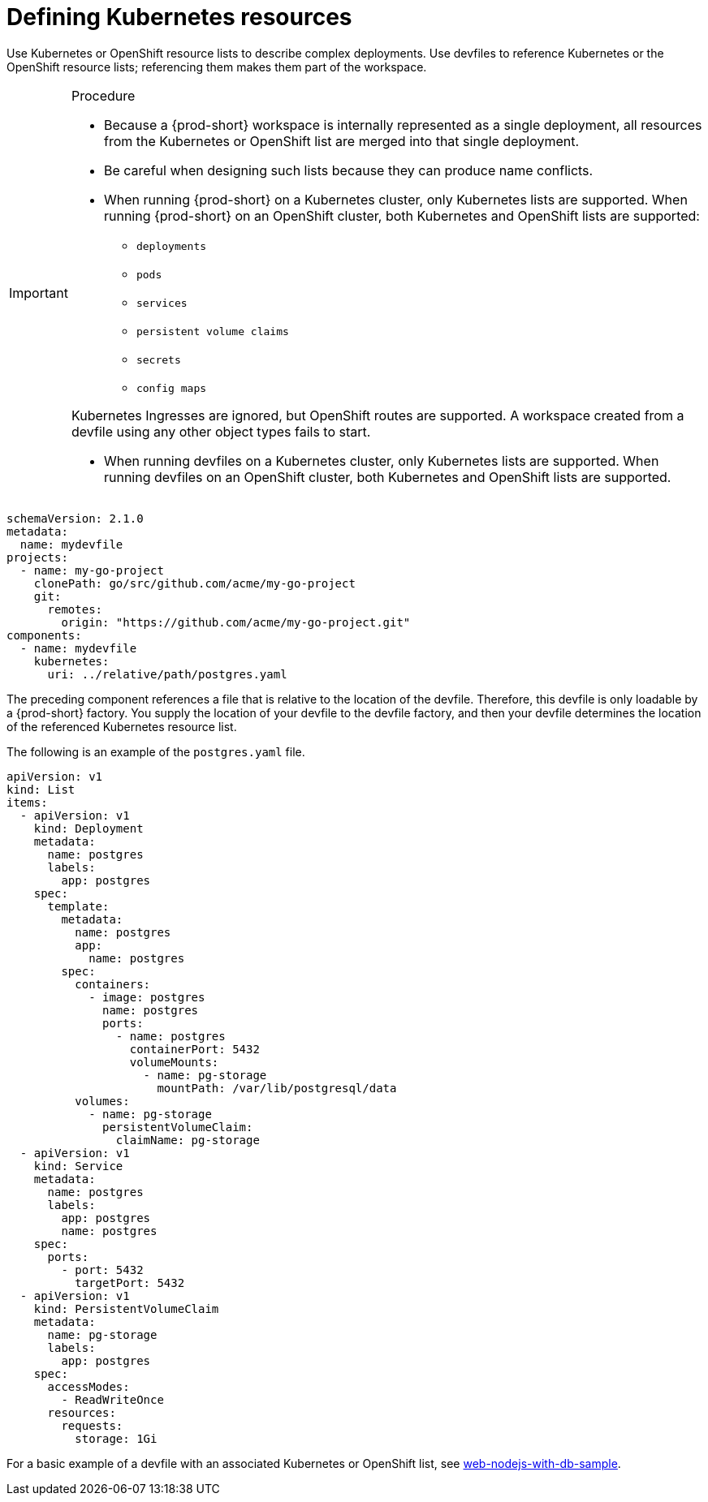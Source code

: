 [id="proc_defining-kubernetes-resources_{context}"]
= Defining Kubernetes resources

[role="_abstract"]
Use Kubernetes or OpenShift resource lists to describe complex deployments. Use devfiles to reference Kubernetes or the OpenShift resource lists; referencing them makes them part of the workspace.

.Procedure

[IMPORTANT]
====
* Because a {prod-short} workspace is internally represented as a single deployment, all resources from the Kubernetes or OpenShift list are merged into that single deployment.

* Be careful when designing such lists because they can produce name conflicts.

* When running {prod-short} on a Kubernetes cluster, only Kubernetes lists are supported. When running {prod-short} on an OpenShift cluster, both Kubernetes and OpenShift lists are supported:

** `deployments`
** `pods`
** `services`
** `persistent volume claims`
** `secrets`
** `config maps`

Kubernetes Ingresses are ignored, but OpenShift routes are supported. A workspace created from a devfile using any other object types fails to start.

* When running devfiles on a Kubernetes cluster, only Kubernetes lists are supported. When running devfiles on an OpenShift cluster, both Kubernetes and OpenShift lists are supported.
====

[source,yaml]
----
schemaVersion: 2.1.0
metadata:
  name: mydevfile
projects:
  - name: my-go-project
    clonePath: go/src/github.com/acme/my-go-project
    git:
      remotes:
        origin: "https://github.com/acme/my-go-project.git"
components:
  - name: mydevfile
    kubernetes:
      uri: ../relative/path/postgres.yaml
----

The preceding component references a file that is relative to the location of the devfile. Therefore, this devfile is only loadable by a {prod-short} factory. You supply the location of your devfile to the devfile factory, and then your devfile determines the location of the referenced Kubernetes resource list.

The following is an example of the `postgres.yaml` file.

[source,yaml]
----
apiVersion: v1
kind: List
items:
  - apiVersion: v1
    kind: Deployment
    metadata:
      name: postgres
      labels:
        app: postgres
    spec:
      template:
        metadata:
          name: postgres
          app:
            name: postgres
        spec:
          containers:
            - image: postgres
              name: postgres
              ports:
                - name: postgres
                  containerPort: 5432
                  volumeMounts:
                    - name: pg-storage
                      mountPath: /var/lib/postgresql/data
          volumes:
            - name: pg-storage
              persistentVolumeClaim:
                claimName: pg-storage
  - apiVersion: v1
    kind: Service
    metadata:
      name: postgres
      labels:
        app: postgres
        name: postgres
    spec:
      ports:
        - port: 5432
          targetPort: 5432
  - apiVersion: v1
    kind: PersistentVolumeClaim
    metadata:
      name: pg-storage
      labels:
        app: postgres
    spec:
      accessModes:
        - ReadWriteOnce
      resources:
        requests:
          storage: 1Gi
----

For a basic example of a devfile with an associated Kubernetes or OpenShift list, see link:https://github.com/redhat-developer/devfile/tree/master/samples/web-nodejs-with-db-sample[web-nodejs-with-db-sample].
